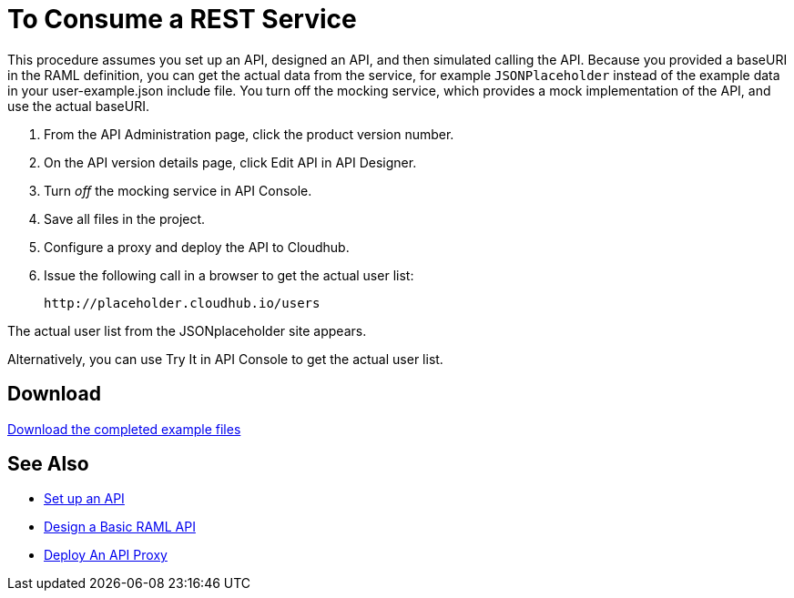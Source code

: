 = To Consume a REST Service

This procedure assumes you set up an API, designed an API, and then simulated calling the API. Because you provided a baseURI in the RAML definition, you can get the actual data from the service, for example `JSONPlaceholder` instead of the example data in your user-example.json include file. You turn off the mocking service, which provides a mock implementation of the API, and use the actual baseURI.

. From the API Administration page, click the product version number.
. On the API version details page, click Edit API in API Designer.
. Turn _off_ the mocking service in API Console.
. Save all files in the project.
. Configure a proxy and deploy the API to Cloudhub.
. Issue the following call in a browser to get the actual user list:
+
`+http://placeholder.cloudhub.io/users+`

The actual user list from the JSONplaceholder site appears.

Alternatively, you can use Try It in API Console to get the actual user list.

== Download

link:https://docs.mulesoft.com/api-manager/v/1.x/_attachments/placeholder-final.zip[Download the completed example files]

== See Also

* link:/api-manager/v/1.x/tutorial-set-up-an-api[Set up an API]
* link:/api-manager/v/1.x/design-raml-api-task[Design a Basic RAML API]
* link:/api-manager/v/1.x/tutorial-set-up-and-deploy-an-api-proxy[Deploy An API Proxy]
